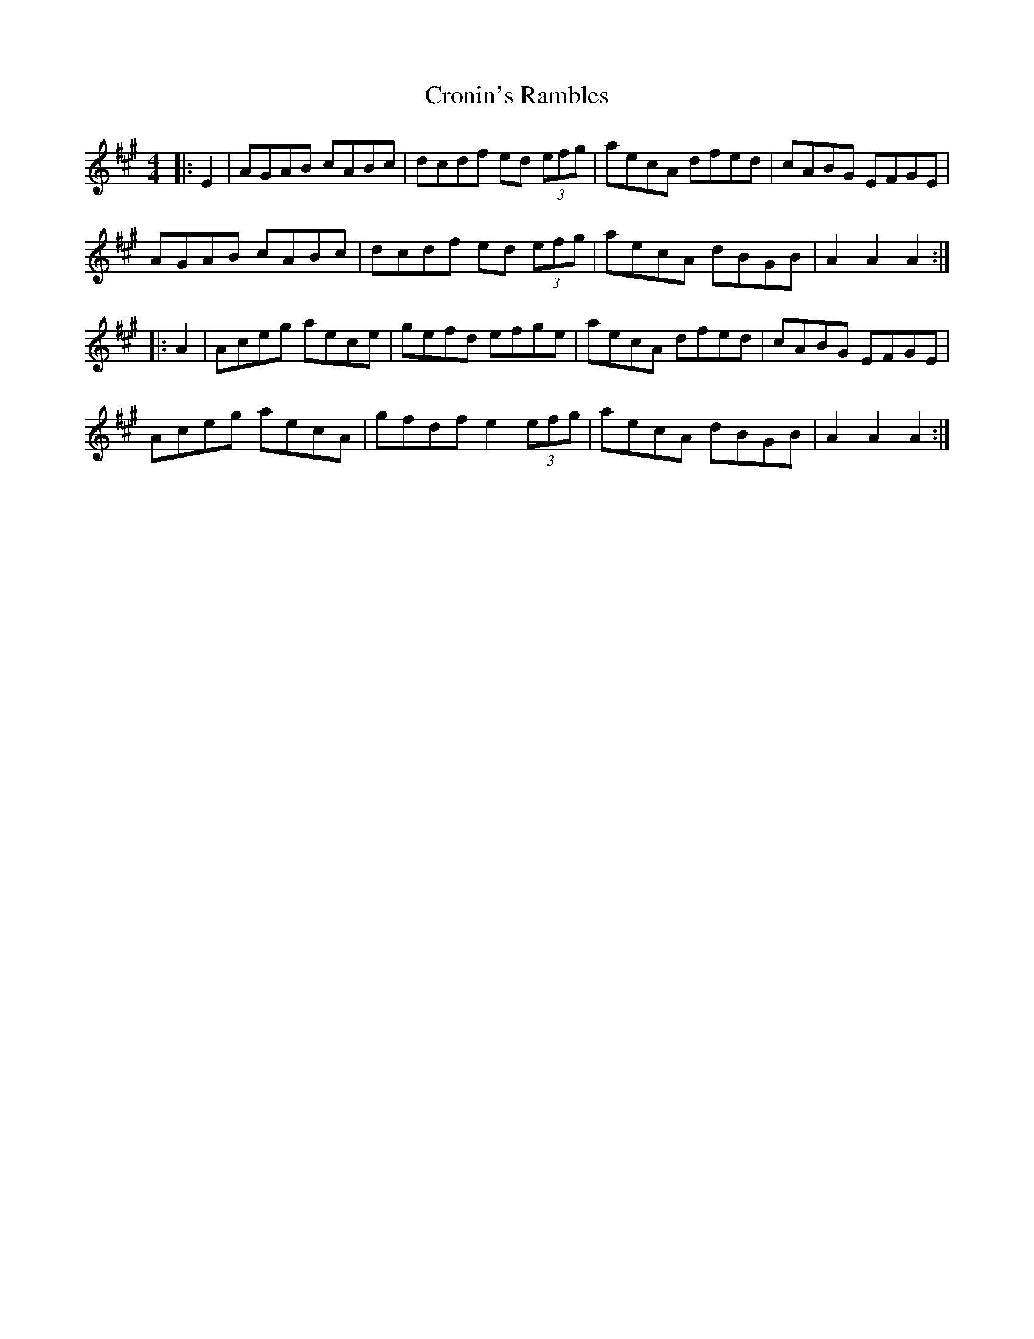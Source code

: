 X: 8617
T: Cronin's Rambles
R: hornpipe
M: 4/4
K: Amajor
|:E2|AGAB cABc|dcdf ed (3efg|aecA dfed|cABG EFGE|
AGAB cABc|dcdf ed (3efg|aecA dBGB|A2 A2 A2:|
|:A2|Aceg aece|gefd efge|aecA dfed|cABG EFGE|
Aceg aecA|gfdf e2 (3efg|aecA dBGB|A2 A2 A2:|

